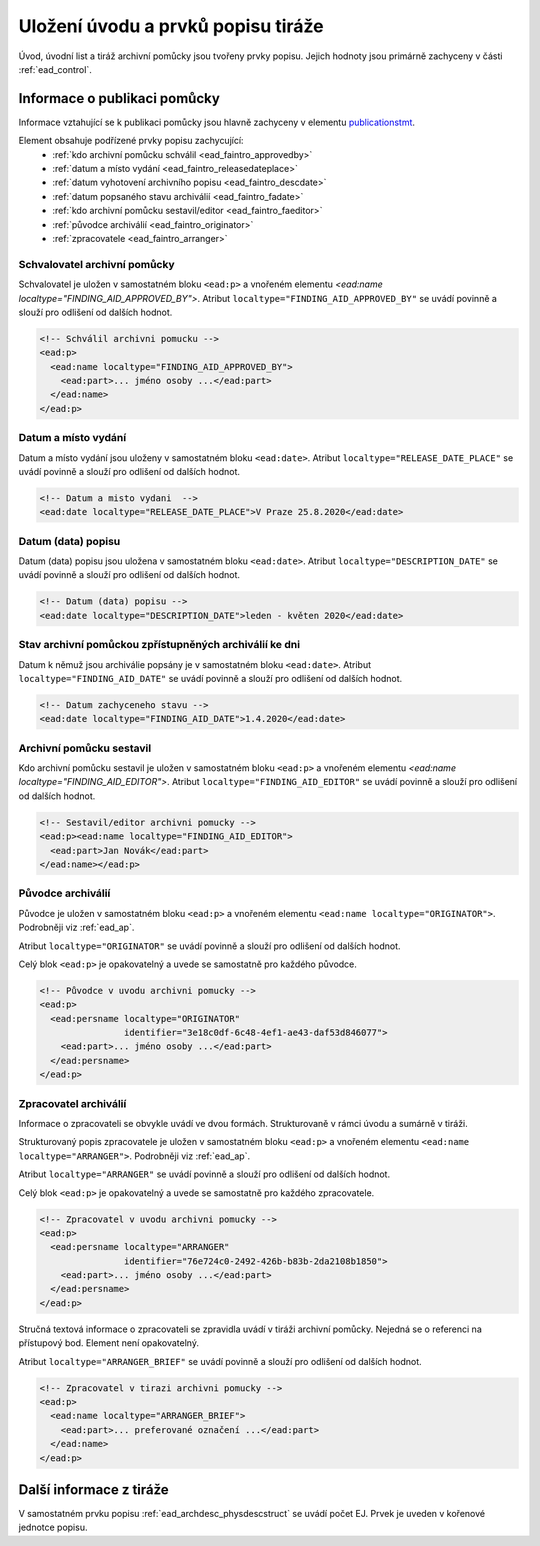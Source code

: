 .. _ead_faintro:

========================================
Uložení úvodu a prvků popisu tiráže
========================================

Úvod, úvodní list a tiráž archivní pomůcky jsou tvořeny
prvky popisu. Jejich hodnoty jsou primárně zachyceny v části
:ref:`ead_control`.

Informace o publikaci pomůcky
===============================

Informace vztahující se k publikaci pomůcky jsou hlavně
zachyceny v elementu `publicationstmt <http://www.loc.gov/ead/EAD3taglib/EAD3.html#elem-publicationstmt>`_.

Element obsahuje podřízené prvky popisu zachycující:
 - :ref:`kdo archivní pomůcku schválil <ead_faintro_approvedby>`
 - :ref:`datum a místo vydání <ead_faintro_releasedateplace>`
 - :ref:`datum vyhotovení archivního popisu <ead_faintro_descdate>`
 - :ref:`datum popsaného stavu archiválií <ead_faintro_fadate>`
 - :ref:`kdo archivní pomůcku sestavil/editor <ead_faintro_faeditor>`
 - :ref:`původce archiválií <ead_faintro_originator>`
 - :ref:`zpracovatele <ead_faintro_arranger>`

.. _ead_faintro_approvedby:

Schvalovatel archivní pomůcky
-------------------------------

Schvalovatel je uložen v samostatném bloku ``<ead:p>``
a vnořeném elementu `<ead:name localtype="FINDING_AID_APPROVED_BY">`.
Atribut ``localtype="FINDING_AID_APPROVED_BY"`` se uvádí povinně a slouží 
pro odlišení od dalších hodnot.

.. code-block:: xml

    <!-- Schválil archivni pomucku -->
    <ead:p>
      <ead:name localtype="FINDING_AID_APPROVED_BY">
        <ead:part>... jméno osoby ...</ead:part>
      </ead:name>
    </ead:p>


.. _ead_faintro_releasedateplace:

Datum a místo vydání
------------------------

Datum a místo vydání jsou uloženy v samostatném bloku ``<ead:date>``.
Atribut ``localtype="RELEASE_DATE_PLACE"`` se uvádí povinně a slouží 
pro odlišení od dalších hodnot.

.. code-block:: xml

    <!-- Datum a misto vydani  --> 
    <ead:date localtype="RELEASE_DATE_PLACE">V Praze 25.8.2020</ead:date>


.. _ead_faintro_descdate:

Datum (data) popisu
---------------------

Datum (data) popisu jsou uložena v samostatném bloku ``<ead:date>``.
Atribut ``localtype="DESCRIPTION_DATE"`` se uvádí povinně a slouží 
pro odlišení od dalších hodnot.

.. code-block:: xml

    <!-- Datum (data) popisu --> 
    <ead:date localtype="DESCRIPTION_DATE">leden - květen 2020</ead:date>


.. _ead_faintro_fadate:

Stav archivní pomůckou zpřístupněných archiválií ke dni
------------------------------------------------------------

Datum k němuž jsou archiválie popsány je v samostatném bloku ``<ead:date>``.
Atribut ``localtype="FINDING_AID_DATE"`` se uvádí povinně a slouží 
pro odlišení od dalších hodnot.

.. code-block:: xml

    <!-- Datum zachyceneho stavu --> 
    <ead:date localtype="FINDING_AID_DATE">1.4.2020</ead:date>


.. _ead_faintro_faeditor:

Archivní pomůcku sestavil
---------------------------

Kdo archivní pomůcku sestavil je uložen v samostatném bloku ``<ead:p>``
a vnořeném elementu `<ead:name localtype="FINDING_AID_EDITOR">`.
Atribut ``localtype="FINDING_AID_EDITOR"`` se uvádí povinně a slouží 
pro odlišení od dalších hodnot.

.. code-block:: xml

    <!-- Sestavil/editor archivni pomucky --> 
    <ead:p><ead:name localtype="FINDING_AID_EDITOR">
      <ead:part>Jan Novák</ead:part>
    </ead:name></ead:p>


.. _ead_faintro_originator:

Původce archiválií
-------------------------

Původce je uložen v samostatném bloku ``<ead:p>``
a vnořeném elementu ``<ead:name localtype="ORIGINATOR">``.
Podrobněji viz :ref:`ead_ap`.

Atribut ``localtype="ORIGINATOR"`` se uvádí povinně a slouží 
pro odlišení od dalších hodnot.

Celý blok ``<ead:p>`` je opakovatelný a uvede se samostatně pro každého původce.

.. code-block:: xml

    <!-- Původce v uvodu archivni pomucky -->
    <ead:p>
      <ead:persname localtype="ORIGINATOR" 
                    identifier="3e18c0df-6c48-4ef1-ae43-daf53d846077">
        <ead:part>... jméno osoby ...</ead:part>
      </ead:persname>
    </ead:p>


.. _ead_faintro_arranger:

Zpracovatel archiválií
-------------------------

Informace o zpracovateli se obvykle uvádí ve dvou formách.
Strukturovaně v rámci úvodu a sumárně v tiráži.

Strukturovaný popis zpracovatele je uložen v samostatném bloku ``<ead:p>``
a vnořeném elementu ``<ead:name localtype="ARRANGER">``.
Podrobněji viz :ref:`ead_ap`.

Atribut ``localtype="ARRANGER"`` se uvádí povinně a slouží 
pro odlišení od dalších hodnot.

Celý blok ``<ead:p>`` je opakovatelný a uvede se samostatně pro každého zpracovatele.

.. code-block:: xml

    <!-- Zpracovatel v uvodu archivni pomucky --> 
    <ead:p>
      <ead:persname localtype="ARRANGER" 
                    identifier="76e724c0-2492-426b-b83b-2da2108b1850">
        <ead:part>... jméno osoby ...</ead:part>
      </ead:persname>
    </ead:p>


Stručná textová informace o zpracovateli se zpravidla uvádí v tiráži
archivní pomůcky. Nejedná se o referenci na přístupový bod. Element není 
opakovatelný.

Atribut ``localtype="ARRANGER_BRIEF"`` se uvádí povinně a slouží 
pro odlišení od dalších hodnot.

.. code-block:: xml

    <!-- Zpracovatel v tirazi archivni pomucky -->
    <ead:p>
      <ead:name localtype="ARRANGER_BRIEF">
        <ead:part>... preferované označení ...</ead:part>
      </ead:name>
    </ead:p>


Další informace z tiráže
==============================

V samostatném prvku popisu :ref:`ead_archdesc_physdescstruct` se 
uvádí počet EJ. Prvek je uveden v kořenové jednotce popisu.
